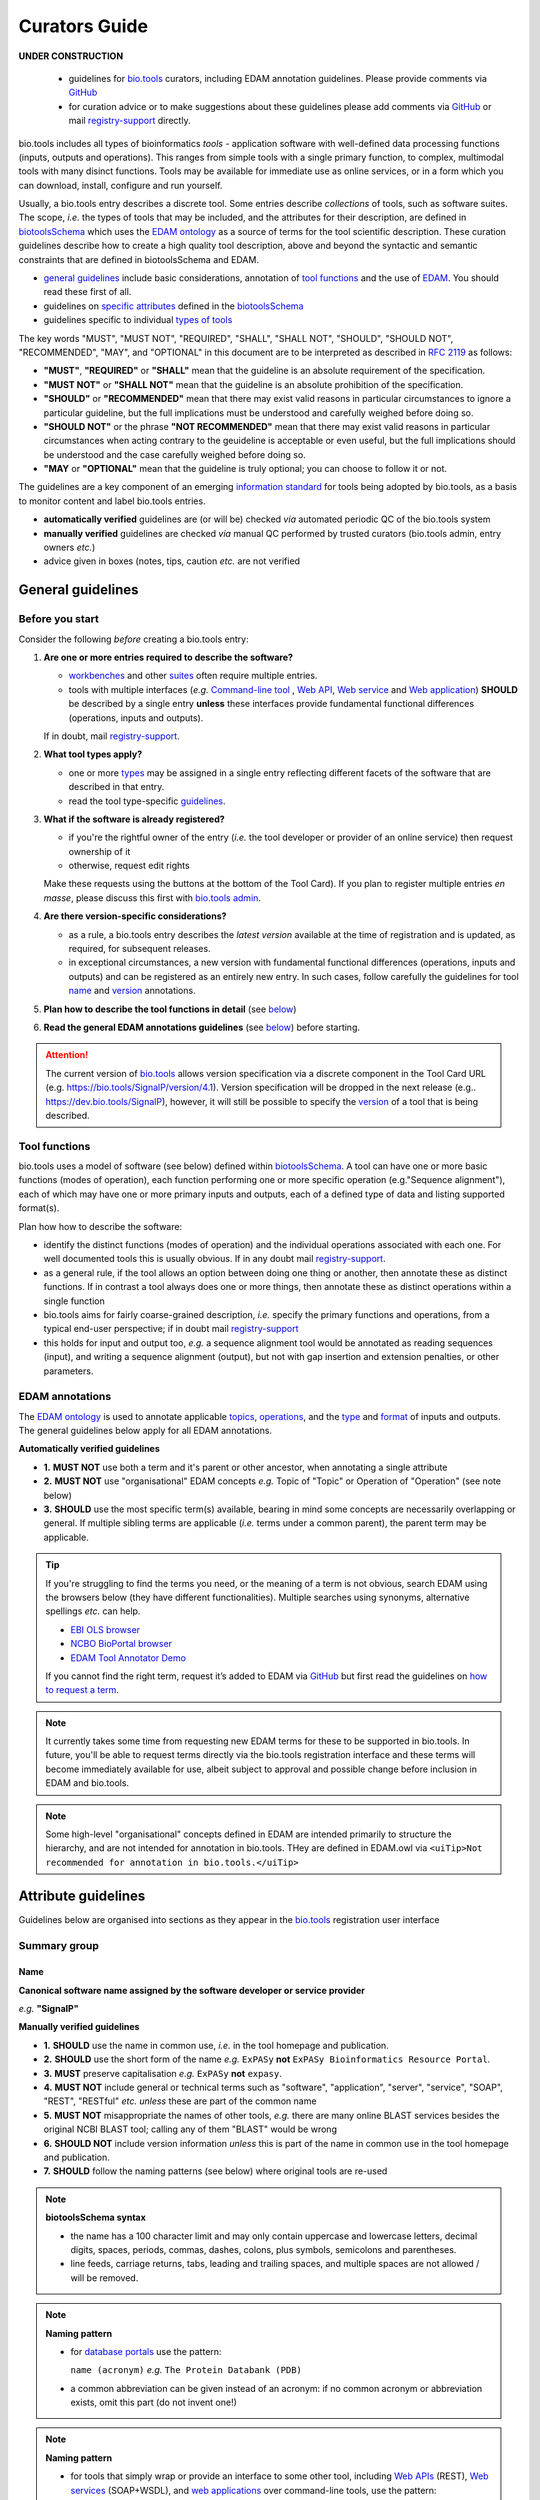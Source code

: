 Curators Guide
==============

.. attention::
**UNDER CONSTRUCTION**

  - guidelines for `bio.tools <https://bio.tools>`_  curators, including EDAM annotation guidelines.  Please provide comments via `GitHub <https://github.com/bio-tools/biotoolsDocs/issues/6>`_
  - for curation advice or to make suggestions about these guidelines please add comments via `GitHub <https://github.com/bio-tools/biotoolsDocs/issues/6>`_ or mail `registry-support <mailto:registry-support@elixir-dk.org>`_ directly.

  
bio.tools includes all types of bioinformatics *tools* - application software with well-defined data processing functions (inputs, outputs and operations).  This ranges from simple tools with a single primary function, to complex, multimodal tools with many disinct functions.  Tools may be available for immediate use as online services, or in a form which you can download, install, configure and run yourself.

Usually, a bio.tools entry describes a discrete tool.  Some entries describe *collections* of tools, such as software suites.  The scope, *i.e.* the types of tools that may be included, and the attributes for their description, are defined in `biotoolsSchema <https://github.com/bio-tools/biotoolsschema>`_ which uses the `EDAM ontology <https://github.com/edamontology/edamontology/>`_ as a source of terms for the tool scientific description.  These curation guidelines describe how to create a high quality tool description, above and beyond the syntactic and semantic constraints that are defined in biotoolsSchema and EDAM.

- `general guidelines <http://biotools.readthedocs.io/en/latest/curators_guide.html#general-guidelines>`_ include basic considerations, annotation of `tool functions <http://biotools.readthedocs.io/en/latest/curators_guide.html#id12>`_ and the use of `EDAM <http://biotools.readthedocs.io/en/latest/curators_guide.html#id100>`_.  You should read these first of all.
- guidelines on `specific attributes <http://biotools.readthedocs.io/en/latest/curators_guide.html#summary>`_ defined in the `biotoolsSchema <https://github.com/bio-tools/biotoolsschema>`_ 
- guidelines specific to individual `types of tools <http://biotools.readthedocs.io/en/latest/curators_guide.html#guidelines-per-tool-type>`_


The key words "MUST", "MUST NOT", "REQUIRED", "SHALL", "SHALL NOT", "SHOULD", "SHOULD NOT", "RECOMMENDED",  "MAY", and "OPTIONAL" in this document are to be interpreted as described in `RFC 2119 <http://www.ietf.org/rfc/rfc2119.txt>`_ as follows:

- **"MUST"**, **"REQUIRED"** or **"SHALL"** mean that the guideline is an absolute requirement of the specification.
- **"MUST NOT"** or **"SHALL NOT"** mean that the guideline is an absolute prohibition of the specification.
- **"SHOULD"** or **"RECOMMENDED"** mean that there may exist valid reasons in particular circumstances to ignore a particular guideline, but the full implications must be understood and carefully weighed before doing so.
- **"SHOULD NOT"** or the phrase **"NOT RECOMMENDED"** mean that there may exist valid reasons in particular circumstances when acting contrary to the geuideline is acceptable or even useful, but the full implications should be understood and the case carefully weighed before doing so.
- **"MAY** or **"OPTIONAL"** mean that the guideline is truly optional; you can choose to follow it or not.
    
.. note::
The guidelines are a key component of an emerging `information standard <http://biotoolsschema.readthedocs.io/en/latest/information_requirement.html>`_ for tools being adopted by bio.tools, as a basis to monitor content and label bio.tools entries.

- **automatically verified** guidelines are (or will be) checked *via* automated periodic QC of the bio.tools system
- **manually verified** guidelines are checked *via* manual QC performed by trusted curators (bio.tools admin, entry owners *etc.*)
- advice given in boxes (notes, tips, caution *etc.* are not verified


     
General guidelines
------------------

Before you start
^^^^^^^^^^^^^^^^
Consider the following *before* creating a bio.tools entry:

1. **Are one or more entries required to describe the software?**

   - `workbenches <http://biotools.readthedocs.io/en/latest/curators_guide.html#workbench>`_ and other `suites <http://biotools.readthedocs.io/en/latest/curators_guide.html#suite>`_ often require multiple entries.
   - tools with multiple interfaces (*e.g.* `Command-line tool <http://biotools.readthedocs.io/en/latest/curators_guide.html#command-line-tool>`_ , `Web API <http://biotools.readthedocs.io/en/latest/curators_guide.html#web-api>`_, `Web service <http://biotools.readthedocs.io/en/latest/curators_guide.html#web-service>`_ and `Web application <http://biotools.readthedocs.io/en/latest/curators_guide.html#web-application>`_) **SHOULD** be described by a single entry **unless** these interfaces provide fundamental functional differences (operations, inputs and outputs).  
     
   If in doubt, mail `registry-support <mailto:registry-support@elixir-dk.org>`_.  

2. **What tool types apply?**

   - one or more `types <http://biotools.readthedocs.io/en/latest/curators_guide.html#tool-type>`_ may be assigned in a single entry reflecting different facets of the software that are described in that entry.
   - read the tool type-specific `guidelines <http://biotools.readthedocs.io/en/latest/curators_guide.html#guidelines-per-tool-type>`_.

     
3. **What if the software is already registered?** 

   - if you're the rightful owner of the entry (*i.e.* the tool developer or provider of an online service) then request ownership of it
   - otherwise, request edit rights 

   Make these requests using the buttons at the bottom of the Tool Card). If you plan to register multiple entries *en masse*, please discuss this first with `bio.tools admin <mailto:registry-support@elixir-dk.org>`_.  
     
4. **Are there version-specific considerations?**

   - as a rule, a bio.tools entry describes the *latest version* available at the time of registration and is updated, as required, for subsequent releases.
   - in exceptional circumstances, a new version with fundamental functional differences (operations, inputs and outputs) and can be registered as an entirely new entry.  In such cases, follow carefully the guidelines for tool `name <http://biotools.readthedocs.io/en/latest/curators_guide.html#name>`_ and `version <http://biotools.readthedocs.io/en/latest/curators_guide.html#version>`_ annotations.

5. **Plan how to describe the tool functions in detail** (see `below <http://biotools.readthedocs.io/en/latest/curators_guide.html#tool-functions>`_)
6. **Read the general EDAM annotations guidelines** (see `below <http://biotools.readthedocs.io/en/latest/curators_guide.html#edam-annotation-guidelines>`_) before starting.


.. attention::
   The current version of `bio.tools <https://bio.tools/>`_ allows version specification via a discrete component in the Tool Card URL (e.g. https://bio.tools/SignalP/version/4.1).  Version specification will be dropped in the next release (e.g.. https://dev.bio.tools/SignalP), however, it will still be possible to specify the `version <http://biotools.readthedocs.io/en/latest/curators_guide.html#id16>`_ of a tool that is being described.

Tool functions
^^^^^^^^^^^^^^
bio.tools uses a model of software (see below) defined within `biotoolsSchema <https://github.com/bio-tools/biotoolsschema>`_.  A tool can have one or more basic functions (modes of operation), each function performing one or more specific operation (e.g."Sequence alignment"), each of which may have one or more primary inputs and outputs, each of a defined type of data and listing supported format(s).

  
.. image:: tool_function.PNG

Plan how how to describe the software:

- identify the distinct functions (modes of operation) and the individual operations associated with each one.  For well documented tools this is usually obvious.  If in any doubt mail `registry-support <mailto:registry-support@elixir-dk.org>`_.
- as a general rule, if the tool allows an option between doing one thing or another, then annotate these as distinct functions.  If in contrast a tool always does one or more things, then annotate these as distinct operations within a single function
- bio.tools aims for fairly coarse-grained description, *i.e.* specify the primary functions and operations, from a typical end-user perspective; if in doubt mail `registry-support <mailto:registry-support@elixir-dk.org>`_
- this holds for input and output too, *e.g.* a sequence alignment tool would be annotated as reading sequences (input), and writing a sequence alignment (output), but not with gap insertion and extension penalties, or other parameters.



EDAM annotations
^^^^^^^^^^^^^^^^
The `EDAM ontology <http://edamontologydocs.readthedocs.io/en/latest/>`_ is used to annotate applicable `topics <http://biotools.readthedocs.io/en/latest/curators_guide.html#topic>`_, `operations <http://biotools.readthedocs.io/en/latest/curators_guide.html#operation>`_, and the `type <http://biotools.readthedocs.io/en/latest/curators_guide.html#data-type-input-and-output-data>`_ and `format <http://biotools.readthedocs.io/en/latest/curators_guide.html#data-format-input-and-output-data>`_ of inputs and outputs. The general guidelines below apply for all EDAM annotations.

**Automatically verified guidelines** 

- **1.** **MUST NOT** use both a term and it's parent or other ancestor, when annotating a single attribute
- **2.** **MUST NOT** use "organisational" EDAM concepts *e.g.* Topic of "Topic" or Operation of "Operation" (see note below)
- **3.** **SHOULD** use the most specific term(s) available, bearing in mind some concepts are necessarily overlapping or general.  If multiple sibling terms are applicable (*i.e.* terms under a common parent), the parent term may be applicable.  


.. tip::
   If you're struggling to find the terms you need, or the meaning of a term is not obvious, search EDAM using the browsers below (they have different functionalities).  Multiple searches using synonyms, alternative spellings *etc.* can help.

   - `EBI OLS browser <http://www.ebi.ac.uk/ols/ontologies/edam>`_
   - `NCBO BioPortal browser <https://bioportal.bioontology.org/ontologies/EDAM>`_
   - `EDAM Tool Annotator Demo <http://people.binf.ku.dk/vzn529/eta/>`_
   

   If you cannot find the right term, request it’s added to EDAM via `GitHub <https://github.com/edamontology/edamontology/issues/new>`_ but first read the guidelines on `how to request a term <http://edamontologydocs.readthedocs.io/en/latest/contributors_guide.html#requests>`_.
     
.. note::
   It currently takes some time from requesting new EDAM terms for these to be supported in bio.tools.  In future, you'll be able to request terms directly via the bio.tools registration interface and these terms will become immediately available for use, albeit subject to approval and possible change before inclusion in EDAM and bio.tools.

.. note::
   Some high-level "organisational" concepts defined in EDAM are intended primarily to structure the hierarchy, and are not intended for annotation in bio.tools. THey are defined in EDAM.owl via ``<uiTip>Not recommended for annotation in bio.tools.</uiTip>``
      
   

Attribute guidelines
--------------------

.. attention::
Guidelines below are organised into sections as they appear in the `bio.tools <https://bio.tools>`_ registration user interface



  

Summary group
^^^^^^^^^^^^^

Name
....
**Canonical software name assigned by the software developer or service provider**

*e.g.* **"SignalP"**

**Manually verified guidelines**

- **1.** **SHOULD** use the name in common use, *i.e.* in the tool homepage and publication.
- **2.** **SHOULD** use the short form of the name *e.g.* ``ExPASy`` **not** ``ExPASy Bioinformatics Resource Portal``.
- **3.** **MUST** preserve capitalisation *e.g.* ``ExPASy`` **not** ``expasy``.
- **4.** **MUST NOT** include general or technical terms such as "software", "application", "server", "service", "SOAP", "REST", "RESTful" *etc.* *unless* these are part of the common name
- **5.** **MUST NOT** misappropriate the names of other tools, *e.g.* there are many online BLAST services besides the original NCBI BLAST tool; calling any of them "BLAST" would be wrong
- **6.** **SHOULD NOT** include version information *unless* this is part of the name in common use in the tool homepage and publication.  
- **7.** **SHOULD** follow the naming patterns (see below) where original tools are re-used 

.. note::
   **biotoolsSchema syntax**

   - the name has a 100 character limit and may only contain uppercase and lowercase letters, decimal digits, spaces, periods, commas, dashes, colons, plus symbols, semicolons and parentheses.
   - line feeds, carriage returns, tabs, leading and trailing spaces, and multiple spaces are not allowed / will be removed.

.. note::  **Naming pattern**

   - for `database portals <http://biotools.readthedocs.io/en/latest/curators_guide.html#database-portal>`_ use the pattern:

     ``name (acronym)`` *e.g.* ``The Protein Databank (PDB)``

   - a common abbreviation can be given instead of an acronym: if no common acronym or abbreviation exists, omit this part (do not invent one!)
     

.. note::  **Naming pattern**
    
   - for tools that simply wrap or provide an interface to some other tool, including `Web APIs <http://biotools.readthedocs.io/en/latest/curators_guide.html#id125>`_ (REST), `Web services <http://biotools.readthedocs.io/en/latest/curators_guide.html#id133>`_ (SOAP+WSDL), and `web applications <http://biotools.readthedocs.io/en/latest/curators_guide.html#id123>`_ over command-line tools, use the pattern:

     ``{collectionName} toolName {API|WS}{( providerName)}`` *e.g.* ``EMBOSS water API (ebi)``

   where:
  
   * ``collectionName`` is the name of suite, workbench or other collection the underlying tool is from (if applicable)
   * ``toolName`` is the `canonical name <http://biotools.readthedocs.io/en/latest/curators_guide.html#id17>`_ of the underlying tool
   * use ``API`` for Web APIs or ``WS`` for Web services
   * ``providerName`` is the name of the institute providing the online service (if applicable)

   In exceptional cases (*i.e.* when registering, as separate entries, `versions <http://biotools.readthedocs.io/en/latest/curators_guide.html#tool-versions>`_ of a tool which have distrinct functionality), substitute for ``toolName`` in the pattern above:
   
     ``toolname versionID`` *e.g.* ``FindPeaks 3.1``.

   where ``versionID`` is the version number.

   
.. tip::
   - in case of mulitple related entries be consistent, *e.g.* ``Open PHACTS`` and ``Open PHACTS API``
   - be wary of names that are very long (>25 characters). If shortening the name is necessary, don't truncate it in a way (*e.g.* within the middle of a word) that would render it meaningless or unintuitive



ID
..
**Unique ID of the tool that is assigned upon registration of the software in bio.tools**

*e.g.* **signalp**

.. attention::
   - the ID is set (and can only be changed) by bio.tools admin: if you're not a bio.tools admin you can ignore this section

.. note::
   **biotoolsSchema syntax**

   - the ID is used in the Tool Card URLs, *e.g.* https://bio.tools/signalp
   - the ID is a URL-safe derivative of (often identical to) the tool name restricted to 12 characters maximum.  Unreserved characters (uppercase and lowercase letters, decimal digits, hyphen, period, underscore, and tilde) are allowed. All other characters including reserved characters and other characters deemed unsafe are not allowed. Spaces are preserved as underscore ("_").
   - the 12 char limit is not currently enforced by bio.tools and will be increased in the next release of `biotoolsSchema <https://github.com/bio-tools/biotoolsschema>`_.


.. important::
   **Transforming name to toolID** (bio.tools admin only)
   
   - the ID should be clean and intuitive: where possible, simply use the default (a URL-safe version of the tool name)
   - **do not** truncate the name (in the middle of a word, or at all) if this renders the ID ugly or meaningless
   - replace ' ' (spaces) in the name with underscores (a single underscore in case of multiple spaces)
   - preserve all reserved characters (uppercase and lowercase letters, decimal digits, hyphen, period, underscore, and tilde), but remove other characters
   - use '_' to delimit parts of names but only *if* these are not already truncated in the original `name <http://biotools.readthedocs.io/en/latest/curators_guide.html#id123>`_
   - for Web APIs and Web services, follow the patterns for `tool name <http://biotools.readthedocs.io/en/latest/curators_guide.html#name>`_ above, *e.g.* ``EMBOSS_water_API_ebi``
     


Version
.......
**Version (typically a version number) of the software assigned by the software developer or service provider.**

*e.g.* **4.1**

**Manually verified guidelines**

- **1.** **MUST** specify exactly the public version label in common use
- **2.** **MUST** correctly identify the tool version as described by the other attributes (see box below)
- **3.** **MUST NOT** include tokens such as "v", "ver", "version", "rel", "release" *etc.*, *unless* these are part of the public version label
- **4.** **MAY** specify a version for database portals and web applications, but only if this is used in the common `name <http://biotools.readthedocs.io/en/latest/curators_guide.html#name>`_

.. note::
   **biotoolsSchema syntax**

   - the version has a 100 character limit and may only contain uppercase and lowercase letters, decimal digits, period, comma, dash, colon, plus symbol, semicolon and parentheses.
   - line feeds, carriage returns, tabs, leading and trailing spaces, and multiple spaces are not allowed / will be removed.

.. important::
   Care is needed to ensure annotations correspond to the indicated tool version.
     - **only** change the version if you're sure there's no fundamental change to the specified tool `functions <http://biotools.readthedocs.io/en/latest/curators_guide.html#function>`_ (operations, inputs and outputs)
     - if there are fundamental changes, update the tool `function <http://biotools.readthedocs.io/en/latest/curators_guide.html#function>`_ annotation
  
.. caution::
   - **do not** assume version "1" in case the version number is not readily findable

  
  
Description
...........
**Short and concise textual description of the software function**

*e.g.* **"Prediction of the presence and location of signal peptide cleavage sites in amino acid sequences from different organisms."**

**Manually verified guidelines**

- **1.** **SHOULD** use declarative sentences (ideally a single sentence!) in the present tense
- **2.** **SHOULD** only provide a terse statement of the tool function: what is done not how: this can include the primary operation(s) and possibly the types of primary input and output data
- **3.** **MUST NOT** include any of the following:

  - technical terms describing the type (e.g. "command-line tool") of software
  - details about the software provider *e.g.* institute or person name
  - statements about how good the software is (although mentions of applicability are OK)
       
**Automatically verified guidelines**

- **4.** **MUST** begin with a capital letter and end with a period ('.') 
- **5.** **MUST NOT** include URLs
- **6.** **SHOULD NOT** include tool name

.. note::
   **biotoolsSchema syntax**

   - description is minimum 10 and maximum 1000 characters.
   - line feeds, carriage returns, tabs, leading and trailing spaces, and multiple spaces are not allowed / will be removed.
  
Homepage
........
**Homepage of the software, or some URL that best serves this purpose**

*e.g.* **http://cbs.dtu.dk/services/SignalP/**

.. note::
   **biotoolsSchema syntax**

   A valid URL is specified.

**Manually verified guidelines**

- **1.** **SHOULD** resolve to a web page of information specific to the software
- **2.** **MUST NOT** be a general URL such as an institutional homepage, unless nothing better is available

.. tip:: In case a tool lacks it's own website, URL of it's code repository is OK


Collection
..........
**Unique ID of a collection that the software has been assigned to within bio.tools.**

*e.g.* **CBS**

.. note::
   **biotoolsSchema syntax**

   - the ID is a URL-safe name restricted to 12 characters maximum.  Unreserved characters (uppercase and lowercase letters, decimal digits, hyphen, period, underscore, and tilde) are allowed. All other characters including reserved characters and other characters deemed unsafe are not allowed.
   - the 12 char limit is not currently enforced by bio.tools and will be increased in the next release of `biotoolsSchema <https://github.com/bio-tools/biotoolsschema>`_.

**Manually verified guidelines**

- **1.** **SHOUD** be short and intuitive

.. tip::
   - collections may be created for for any arbitrary purpose
   - `biotoolsSchema <https://github.com/bio-tools/biotoolsschema>`_ allows tool relationships to be defined, but these are not yet supported in bio.tools.  In the meantime, collections may be used to group together related entries.
     

Function group
^^^^^^^^^^^^^^

Operation
.........
**The basic operation(s) performed by the software**

*e.g.* **'Protein signal peptide detection' (http://edamontology.org/operation_0418)**

**Manually verified guidelines**

- **1.** **MUST** correctly specify operations performed by the tool, or (if `version <http://biotools.readthedocs.io/en/latest/curators_guide.html#tool-versions>`_ is indicated), that specific version of the tool
- **2.** **MUST** be correctly organised into multiple functions, in case the tool has multiple modes of operation (see guidelines for `tool functions <http://biotools.readthedocs.io/en/latest/curators_guide.html#id9>`_).
- **3.** **SHOULD** describe all the primary operations performed by that tool and **SHOULD NOT** describe secondary / minor operations: if in any doubt, mail `registry-support <mailto:registry-support@elixir-dk.org>`_. 


.. attention:: general guidelines for `EDAM annotations <http://biotools.readthedocs.io/en/latest/curators_guide.html#id13>`_ also apply

.. note::
   **biotoolsSchema syntax**

   - an EDAM Operation concept URL and / or term are specified, *e.g.* "Multiple sequence alignment", http://edamontology.org/operation_0492.

  
     
Data type (input and output data)
.................................
**Type of primary input / output data (if any)**

*e.g.* **'Sequence' (http://edamontology.org/data_2044)**

**Manually verified guidelines**

- **1.** **MUST** correctly specify types of input or output data processed by the tool, or (if `version <http://biotools.readthedocs.io/en/latest/curators_guide.html#tool-versions>`_ is indicated), that specific version of the tool
- **2.** **MUST** be correctly associated with the operation(s); for each function in case the tool has multiple modes of operation (see guidelines for `tool functions <http://biotools.readthedocs.io/en/latest/curators_guide.html#id9>`_).
- **3.** **SHOULD** describe all the primary inputs and outputs of the tool and **SHOULD NOT** describe secondary / minor inputs and outputs: if in any doubt, mail `registry-support <mailto:registry-support@elixir-dk.org>`_. 

.. attention:: general guidelines for `EDAM annotations <http://biotools.readthedocs.io/en/latest/curators_guide.html#id13>`_ also apply
	       
.. note::
   **biotoolsSchema syntax**

   - an EDAM Data concept URL and / or term are specified, *e.g.* "Protein sequences", http://edamontology.org/data_2976. 

.. tip::
   - many tools allow a primary input to be specified in a number of alternative ways, the common case being a sequence input that may be specified via a sequence identifier, or by typing in a literal sequence.  In such cases, annotate the input using the EDAM Data concept for the type of data, not the identifier.

     
Data format (input and output data)
...................................
**Allowed format(s) of primary inputs/outputs**

*e.g.* **'FASTA' (http://edamontology.org/format_1929)**

**Manually verified guidelines**

- **1.** **MUST** correctly specify data formats supported on input or output by the tool, or (if `version <http://biotools.readthedocs.io/en/latest/curators_guide.html#tool-versions>`_) is indicated, that specific version of the tool
- **2.** **MUST** be correctly associated with the data type of an input or output (see guidelines for `tool functions <http://biotools.readthedocs.io/en/latest/curators_guide.html#id9>`_).
- **3.** **SHOULD** describe the primary data formats and **MAY** exhaustively describe *all* formats: if in any doubt, mail `registry-support <mailto:registry-support@elixir-dk.org>`_. 

.. attention:: general guidelines for `EDAM annotations <http://biotools.readthedocs.io/en/latest/curators_guide.html#id13>`_ also apply
		 
.. note::
   **biotoolsSchema syntax**

   - an EDAM Format concept URL and / or term are specified, *e.g.* "FASTA", http://edamontology.org/format_1929.
    
Comment
.......
**Concise comment about this function, if not apparent from the software description and EDAM annotations.**

*e.g.* **This option is slower, but more precise.**

**Manually verified guidelines**

- **1.** **MUST** not duplicate what is already apparent from the EDAM annotations
- **2.** **SHOULD** be concise and summarise only critical usage information
- **3.** **SHOULD NOT** duplicate online documentation; give a link if necessary

.. note::
   **biotoolsSchema syntax**

   - line feeds, carriage returns, tabs, leading and trailing spaces, and multiple spaces are not allowed / will be removed.

     
Labels group
^^^^^^^^^^^^

Tool type
.........
**The type of application software: a discrete software entity can have more than one type**

*e.g.* **Command-line tool**, **Web application**, 

**Manually verified guidelines**

- **1.** **MUST** specify all types (see below) that are applicable

.. note::
   **biotoolsSchema syntax**

   - one or more terms from a controlled vocabulary (see below)


.. csv-table::
   :header: "Type", "Description"
   :widths: 25, 100
      
   "Command-line tool", "A tool with a text-based (command-line) interface."
   "Database portal", "A Web application, suite or workbench providing a portal to a biological database."
   "Desktop application", "A tool with a graphical user interface that runs on your desktop environment, *e.g.* on a PC or mobile device."
   "Library", "A collection of components that are used to construct other tools.  bio.tools scope includes component libraries performing high-level bioinformatics functions but excludes lower-level programming libraries."
   "Ontology", "A collection of information about concepts, including terms, synonyms, descriptions etc."
   "Plug-in", "A software component encapsulating a set of related functions, which are not standalone, *i.e.* depend upon other software for its use, *e.g.* a Javascript widget, or a plug-in, extension add-on etc. that extends the function of some existing tool."
   "Script", "A tool written for some run-time environment (*e.g.* other applications or an OS shell) that automates the execution of tasks. Often a small program written in a general-purpose languages (*e.g.* Perl, Python) or some domain-specific languages (*e.g.* sed)."
   "SPARQL endpoint", "A service that provides queries over an RDF knowledge base via the SPARQL query language and protocol, and returns results via HTTP."
   "Suite", "A collection of tools which are bundled together into a convenient toolkit.  Such tools typically share related functionality, a common user interface and can exchange data conveniently.  This includes collections of stand-alone command-line tools, or Web applications within a common portal."
   "Web application", "A tool with a graphical user interface that runs in your Web browser."
   "Web API", "An application programming interface (API) consisting of endpoints to a request-response message system accessible via HTTP.  Includes everything from simple data-access URLs to RESTful APIs."
   "Web service", "An API described in a machine readable form (typically WSDL) providing programmatic access via SOAP over HTTP."
   "Workbench", "An application or suite with a graphical user interface, providing an integrated environment for data analysis which includes or may be extended with any number of functions or tools.  Includes workflow systems, platforms, frameworks etc."
   "Workflow", "A set of tools which have been composed together into a pipeline of some sort.  Such tools are (typically) standalone, but are composed for convenience, for instance for batch execution via some workflow engine or script."

  
.. note:: bio.tools includes all types of bioinformatics tools: application software with well-defined data processing functions (inputs, outputs and operations). When registering a tool, one or more tool types may be assigned, reflecting the different facets of the software being described.

.. tip::  In cases where a given software is described by more than one entry (*e.g.* a web application and its API are described separately) then assign only the types that are applicable to that entry.

Topic
.....
**General scientific domain the software serves or other general category**

*e.g.* 'Protein sites, features and motifs' (http://edamontology.org/topic_3510)

**Manually verified guidelines**

- **1.** **SHOULD** specify the most important and relevant scientific topics
- **2.** **SHOULD NOT** exhaustively specify all the topics of lower relevance

.. attention:: general guidelines for `EDAM annotations <http://biotools.readthedocs.io/en/latest/curators_guide.html#id13>`_ also apply  
  
.. note::
   **biotoolsSchema syntax**

   - an EDAM Topic concept URL and / or term are specified, *e.g.* "Proteomics", http://edamontology.org/topic_0121.


Operating system
................
**The operating system supported by a downloadable software package.**

*e.g.* **Linux**

**Manually verified guidelines**

- **1.** **MUST** specify all operating systems (see below) that are applicable

.. note::
   **biotoolsSchema syntax**

   - one or more terms from a controlled vocabulary (see below)

- valid types are defined in `biotoolsSchema <https://github.com/bio-tools/biotoolsSchema/tree/master/versions/biotools-2.0.0>`_ : assign all that apply

Language
........
**Name of programming language the software source code was written in.**

*e.g.* **C**

**Manually verified guidelines**

- **1.** **MUST** specify the primary language (see below) used
- **2.** **MAY** exhaustively specify other languages used

.. note::
   **biotoolsSchema syntax**

   - one or more terms from a controlled vocabulary (see below)

  
Maturity
........
**How mature the software product is.**

*e.g.* **Mature**

**Manually verified guidelines**

- **1.** **MUST** acurately reflect the software maturity.  

.. attention:: Normally only the developer or provider of a tool is sure of its maturity. If you are not sure, then do not complete this field.
		 
.. note::
   **biotoolsSchema syntax**

   - one or more terms from a controlled vocabulary (see below)
  
.. csv-table::
   :header: "Maturity", "Description"
   :widths: 25, 100

   "Emerging", "Nascent or early release software that may not yet be fully featured or stable."
   "Mature", "Software that is generally considered to fulfill several of the following: secure, reliable, actively maintained, fully featured, proven in production environments, has an active community, and is described or cited in the scientific literature."
   "Legacy", "Software which is no longer in common use, deprecated by the provider, superseded by other software, replaced by a newer version, is obsolete etc."
   
  
License
.......
**Software or data usage license.**

*e.g.* **GPL-3.0**

**Manually verified guidelines**

- **1.** **MUST** acurately describe the license used.
- **2.** **SHOULD** use "Proprietary" in cases where the software is under license (not defined in biotoolsSchema) whereby it can be obtained from the provider (*e.g.* for money), and then owned, *i.e.* definitely not an open-source or free software license.
- **3.** **SHOULD** use "Other" if the software is available under a license not listed by biotoolsSchema and which is not "Proprietary".

.. tip:: Use the "Other" license for custom institutional licenses that are out of scope of `biotoolsSchema <https://github.com/bio-tools/biotoolsSchema/tree/master/versions/biotools-2.0.0>`_.  If you've found a license that you think should be included in biotoolsSchema please report it *via* `GitHub <https://github.com/bio-tools/biotoolsSchema/issues/new>`_.

.. note::
   **biotoolsSchema syntax**

   - one or more terms from a controlled vocabulary (see `biotoolsSchema <https://github.com/bio-tools/biotoolsSchema/tree/master/versions/biotools-2.0.0>`_.)

.. note::
   Most permisible values are identifiers from the SPDX license list (https://spdx.org/licenses/). In future, based on the specified license a label (e.g. "Open-source") may be attached to the bio.tools entry (see table below)

.. csv-table::  Labelling based on license (future work)
   :header: "License", "Description"
   :widths: 25, 100

   "Open-source", "Software is made available under a license approved by the Open Source Initiative (OSI). The software is distributed in a way that satisfies the 10 criteria of the Open Source Definition maintained by OSI (see https://opensource.org/docs/osd). The source code is available to others."
   "Free software", "Free as in 'freedom' not necessarily free of charge.  Software is made available under a license approved by the Free Software Foundation (FSF). The software satisfies the criteria of the Free Software Definition maintained by FSF (see http://www.gnu.org/philosophy/free-sw.html). The source code is available to others."
   "Free and open source", "Software is made available under a license approved by both the Open Source Initiative (OSI) and the Free Software Foundation (FSF), and satisfies the criteria of the OSI Open Source Definition maintained (https://opensource.org/docs/osd) and the FSF Free Software Definition (http://www.gnu.org/philosophy/free-sw.html).  Such software ensures users have the freedom to run, copy, distribute, study, change and improve the software.  The source code is available to others."
   "Copyleft", "Software is made available under a license designated as 'copyleft' by the Free Software Foundation (FSF).  The license ensures such software is free and that all modified and extended versions of the program are free as well. Free as in 'freedom' not necessarily free of charge, as per the Free Software Definition maintained by FSF (see http://www.gnu.org/philosophy/free-sw.html)."

   
Cost
....
**Monetary cost of acquiring the software.**

*e.g.* **Free of charge (with retritions)**

**Manually verified guidelines**

- **1.** **MUST** acurately describe the monetary cost of acquiring the software.

.. note::
   **biotoolsSchema syntax**

   - one or more terms from a controlled vocabulary (see below)


.. csv-table::
   :header: "Cost", "Description"
   :widths: 25, 100

   "Free of charge", "Software which available for use by all, with full functionality, at no monetary cost to the user."
   "Free of charge (with restrictions)", "Software which is available for use at no monetary cost to the user, but possibly with limited functionality, usage restrictions, or other limitations."
   "Commercial", "Software which you have to pay to access."
  
Accessibility
.............
**Whether the software is freely available for use.**

*e.g.* **Open access**

**Manually verified guidelines**

- **1.** **MUST** acurately describe the accessibility conditions that apply.

.. note::
   **biotoolsSchema syntax**

   - one or more terms from a controlled vocabulary (see below)

.. csv-table::
   :header: "Accessibility", "Description"
   :widths: 25, 100

   "Open access", "An online service which is available for use to all, but possibly requiring user accounts / authentication."
   "Restricted access", "An online service which is available for use to a restricted audience, e.g. members of a specific institute."
   "Proprietary", "Software for which the software's publisher or another person retains intellectual property rights \ usually copyright of the source code, but sometimes patent rights."
   "Freeware", "Proprietary software that is available for use at no monetary cost. In other words, freeware may be used without payment but may usually not be modified, re-distributed or reverse-engineered without the author's permission."

Contact group
^^^^^^^^^^^^^
**Details of primary point(s) of contact, e.g. person, helpdesk or mailing list.**

**Manually verified guidelines**

- **1.** **MUST** provide contact details for the first port-of-call when seeking help with the software
- **2.** **MUST** ensure the specified name corresponds to the email, URL and telephone number
- **3.** **MAY** specify one or more other contacts
  
  
Name
....
**Name of the primary contact.**

*e.g.* **Henrik Nielsen**

**Manually verified guidelines**

- **1.** Must give the first and last names of a person, or something like "Mailing list", "Helpdesk" *etc.* as appropriate

.. note::
   **biotoolsSchema syntax**

   - line feeds, carriage returns, tabs, leading and trailing spaces, and multiple spaces are not allowed / will be removed.

Email
.....
**Email address of the primary contact.**

*e.g.* **hnielsen@cbs.dtu.dk**

**Manually verified guidelines**

- **1.** **MUST** specify a syntactically valid email address  
- **2.** **MUST NOT** specify an email address that is not publicly advertised as a contact point for the software, *e.g.* on a webpage or in a publication
- **3.** **MUST NOT** specify a stale (obsolete) email address
  
.. note::
   **biotoolsSchema syntax**

   - line feeds, carriage returns, tabs, leading and trailing spaces, and multiple spaces are not allowed / will be removed.

.. note:: Email addresses will be rendered in bio.tools UI in a spam-resilient form (*e.g.* "hnielsen at cbs.dtu.dk")
  
  
URL
...
**URL of the primary contact.**

*e.g.* **https://www.ebi.ac.uk/about/contact**

**Manually verified guidelines**

- **1.** **MUST** resolve to a page of contact information

.. note::
   **biotoolsSchema syntax**

   - a valid URL is specified.



Telephone number
................
**Telephone number of primary contact.**

*e.g.* **+49-89-636-48018**

**Manually verified guidelines**

- **1.** **MUST** specify a valid telephone number
- **2.** **MUST NOT** specify a telephone number that is not publicly advertised as a contact point for the software, *e.g.* on a webpage or in a publication
- **3.** **MUST NOT** specify a stale (obsolete) telephone number
  
.. note::
   **biotoolsSchema syntax**

   - line feeds, carriage returns, tabs, leading and trailing spaces, and multiple spaces are not allowed / will be removed.


Links group
^^^^^^^^^^^

**Miscellaneous links for the software e.g. repository, issue tracker or mailing list.**


URL
...
**A link of some relevance to the software (URL).**

*e.g.* **https://github.com/pharmbio/sciluigi/issues**

**Manually verified guidelines**

- **1.** **MUST** resolve to a page of the indicated `link type <http://biotools.readthedocs.io/en/latest/curators_guide.html#link-type>`_
- **2.** **MUST NOT** give a general link (*e.g.* homepage URL) if a more specific link is available  

.. note::
   **biotoolsSchema syntax**

   - a valid URL is specified.


Comment
.......

**Comment about the link.**

*e.g.* **Please use the issue tracker for reporting bugs and making features requests.**

**Manually verified guidelines**

- **1.** **SHOULD** be concise and summarise only practical information about the link

.. note::
   **biotoolsSchema syntax**

   - line feeds, carriage returns, tabs, leading and trailing spaces, and multiple spaces are not allowed / will be removed.

Link type
.........
**The type of data, information or system that is obtained when the link is resolved.**

*e.g.* **Mailing list**

**Manually verified guidelines**

- **1.** **MUST** acurately specify the type of information available at the link
  
.. note::
   **biotoolsSchema syntax**

   - one or more terms from a controlled vocabulary (see below)

.. csv-table::
   :header: "Link type", "Description"
   :widths: 25, 100

   "Browser", "A website for browsing data."
   "Helpdesk", "Helpdesk providing support in using the software."
   "Issue tracker", "Tracker for software issues, bug reports, feature requests etc."
   "Mailing list", "Mailing list for the software announcements, discussions, support etc."
   "Mirror", "Mirror of an (identical) online service."
   "Registry", "Some registry, catalogue etc. other than bio.tools."
   "Repository", "Repository where source code, data and other files may be downloaded."
   "Social media", "A website used by the software community including social networking sites, discussion and support fora, WIKIs etc."
													


Download group
^^^^^^^^^^^^^^
**A link to a download for the software, e.g. source code, virtual machine image or container.**

URL
...
**Link to download (or repo providing a download) for the software.**

*e.g.* **http://bioconductor/packages/release/bioc/src/contrib/VanillaICE_1.36.0.tar.gz**

**Manually verified guidelines**

- **1.** **MUST** resolve to a page providing either an immediately download, or links for a download of the indicated `link type <http://biotools.readthedocs.io/en/latest/curators_guide.html#download-type>`_
- **2.** **MUST NOT** give a general link (*e.g.* homepage URL) if a more specific link is available

.. note::
   **biotoolsSchema syntax**

   - a valid URL is specified.

  
Comment
.......
**Comment about the download**

*e.g.* ****

**Manually verified guidelines**

- **1.** **SHOULD** be concise and summarise only practical information about the link

.. note::
   **biotoolsSchema syntax**

   - line feeds, carriage returns, tabs, leading and trailing spaces, and multiple spaces are not allowed / will be removed.


Download type
.............
**Type of download that is linked to.**

*e.g.* **Binaries**

**Manually verified guidelines**

- **1.** **MUST** acurately specify the type of download available at the link 

.. note::
   **biotoolsSchema syntax**

   - one or more terms from a controlled vocabulary (see below)

.. csv-table::
   :header: "Download type", "Description"
   :widths: 25, 100

   "API specification", "File providing an API specification for the software, e.g. Swagger/OpenAPI, WSDL or RAML file."
   "Biological data", "Biological data, or a web page on a database portal where such data may be downloaded. "
   "Binaries", "Binaries for the software."
   "Binary package", "Binary package for the software."
   "Command-line specification", "File providing a command line specification for the software."
   "Container file", "Container file including the software."
   "CWL file", "Common Workflow Language (CWL) file for the software."
   "Icon", "Icon of the software."
   "Ontology", "A file containing an ontology, controlled vocabulary, terminology etc."
   "Screenshot", "Screenshot of the software."
   "Source code", "Software source code."
   "Source package", "Source package (of various types) for the software."
   "Test data", "Data for testing the software is working correctly."
   "Test script", "Script used for testing testing whether the software is working correctly."
   "Tool wrapper (galaxy)", "Galaxy tool configuration file (wrapper) for the software."
   "Tool wrapper (taverna)", "Taverna configuration file for the software."
   "Tool wrapper (other)", "Workbench configuration file (other than taverna, galaxy or CWL wrapper) for the software."
   "VM image", "Virtual machine (VM) image for the software."

											
Documentation group
^^^^^^^^^^^^^^^^^^^
**A link to documentation about the software e.g. manual, API specification or training material.**

URL
...
**Link to documentation on the web for the tool.**

*e.g.* **http://bioconductor.org/packages/release/bioc/html/VanillaICE.html**

**Manually verified guidelines**

- **1.** **MUST** resolve to a page of the indicated `documentation type <http://biotools.readthedocs.io/en/latest/curators_guide.html#documentation-type>`_
- **2.** **MUST NOT** give a general link (*e.g.* homepage URL) if a more specific link is available

.. note::
   **biotoolsSchema syntax**

   - a valid URL is specified.

  
Comment
.......
**Comment about the documentation.**

*e.g.* **Comprehensive usage information suitable for biologist end-users.**

**Manually verified guidelines**

- **1.** **SHOULD** be concise and summarise only practical information about the link

.. note::
   **biotoolsSchema syntax**

   - line feeds, carriage returns, tabs, leading and trailing spaces, and multiple spaces are not allowed / will be removed.

Documentation type
..................
**Type of documentation that is linked to.**

*e.g.* ****

**Manually verified guidelines**

- **1.** **MUST** acurately specify the type of documentation available at the link 

.. note::
   **biotoolsSchema syntax**

   - one or more terms from a controlled vocabulary (see below)

.. csv-table::
   :header: "Documentation type", "Description"
   :widths: 25, 100
		
   "API documentation", "Human-readable API documentation."
   "Citation instructions", "Information on how to correctly cite use of the software."
   "General", "General documentation."
   "Manual ", "Information on how to use the software."
   "Terms of use", "Rules that one must agree to abide by in order to use a service."
   "Training material", "Online training material such as text on a Web page, a presentation, video, tutorial etc."
   "Other", "Some other type of documentation not listed in biotoolsSchema."

		
Publications group
^^^^^^^^^^^^^^^^^^
**Publications about the software**

**Manually verified guidelines**

- **1.** **MUST** correctly identify a relevant publication



PubMed Central ID
.................
**PubMed Central Identifier (PMCID) of a publication about the software.**

*e.g.* **PMC4343077**

.. note::
   **biotoolsSchema syntax**

   - PMCID syntax must be specified (see `biotoolsSchema <https://github.com/bio-tools/biotoolsSchema/tree/master/versions/biotools-2.0.0>`_)

PubMed ID
.........
**PubMed Identifier (PMID) of a publication about the software.**

*e.g.* **21959131**

.. note::
   **biotoolsSchema syntax**

   - valid PMID syntax must be specified (see `biotoolsSchema <https://github.com/bio-tools/biotoolsSchema/tree/master/versions/biotools-2.0.0>`_)

Digital Object ID
.................
**Digital Object Identifier (DOI) of a publication about the software.**

*e.g.* **10.1038/nmeth.1701**

.. note::
   **biotoolsSchema syntax**

   - valid DOI syntax must be specified (see `biotoolsSchema <https://github.com/bio-tools/biotoolsSchema/tree/master/versions/biotools-2.0.0>`_)

Publication type
................
**Type of publication.**

*e.g.* **Primary**

**Manually verified guidelines**

- **1.** **MUST** acurately specify the type of publication

.. note::
   **biotoolsSchema syntax**

   - one or more terms from a controlled vocabulary (see below)

.. csv-table::
   :header: "Download type", "Description"
   :widths: 25, 100
	    
   "Primary", "The principal publication about the software itself; the article to cite when acknowledging use of the software."
   "Benchmark", "A publication which assessed the performance of the software."
   "Review", "A publication where the software was reviewed."
   "Other", "A publication about the software but not the primary publication or a benchmark study."

		
Credits group
^^^^^^^^^^^^^
**An individual or organisation that should be credited for the software.**

GRID ID
.......
**Unique identifier (GRID ID) of an organisation that is credited.**

*e.g.* **grid.5170.3**

**Manually verified guidelines**

- **1.** **MUST** correctly identify a credited organisation 

.. note::
   **biotoolsSchema syntax**

   - valid GRID ID syntax must be specified (see `biotoolsSchema <https://github.com/bio-tools/biotoolsSchema/tree/master/versions/biotools-2.0.0>`_)

.. note:: Global Research Identifier Database (GRID) IDs provide a persistent reference to information on research organisations, see https://www.grid.ac/.  If ORCID institutional identifiers become available, these will also be supported.

ORCID ID
........
**Unique identifier (ORCID iD) of a person that is credited.**

*e.g.* **http://orcid.org/0000-0002-1825-0097**

**Manually verified guidelines**

- **1.** **MUST** correctly identify a credited person

.. note::
   **biotoolsSchema syntax**

   - valid ORCID ID syntax must be specified (see `biotoolsSchema <https://github.com/bio-tools/biotoolsSchema/tree/master/versions/biotools-2.0.0>`_)

.. note:: Open Researcher and Contributor IDs (ORCID IDs) provide a persistent reference to information on a researcher, see http://orcid.org/. 

Name
....
**Name of the entity that is credited.**

*e.g.* **EMBL EBI**

**Manually verified guidelines**

- **1.** **MUST** give the first and last names of a person, or the correct name of some other entity.
- **2.** **MUST NOT** give a redirect, *e.g.* "See publication", a URL, or any information other than the name of the entity that is credited.
  
.. note::
   **biotoolsSchema syntax**

   - line feeds, carriage returns, tabs, leading and trailing spaces, and multiple spaces are not allowed / will be removed.



Email
.....
**Email address of the entity that is credited.**

*e.g.* **hnielsen@cbs.dtu.dk**

**Manually verified guidelines**

- **1.** **MUST** specify a syntactically valid email address  
- **2.** **MUST NOT** specify an email address that is not publicly acknowledged as credit for the software, *e.g.* on a webpage or in a publication
- **3.** **MUST NOT** specify a stale (obsolete) email address

.. note::
   **biotoolsSchema syntax**

   - line feeds, carriage returns, tabs, leading and trailing spaces, and multiple spaces are not allowed / will be removed.

URL
...
**URL for the entity that is credited, e.g. homepage of an institute.**

*e.g.* **http://www.ebi.ac.uk/**

**Manually verified guidelines**

- **1.** **MUST** resolve to a page of information directly relevant to the credited entity

.. note::
   **biotoolsSchema syntax**

   - a valid URL is specified.


Entity type
...........
**Type of entity that is credited.**

*e.g.* **Person**

**Manually verified guidelines**

- **1.** **MUST** acurately specify the type of entity that is credited

.. note::
   **biotoolsSchema syntax**

   - one or more terms from a controlled vocabulary (see below)

.. csv-table::
   :header: "Entity type", "Description"
   :widths: 25, 100

   "Person", "Credit of an individual."
   "Project", "Credit of a community software project not formally associated with any single institute."
   "Division", "Credit of or a formal part of an institutional organisation, e.g. a department, research group, team, etc"
   "Institute", "Credit of an organisation such as a university, hospital, research institute, service center, unit etc."
   "Consortium", "Credit of an association of two or more institutes or other legal entities which have joined forces for some common purpose.  Includes Research Infrastructures (RIs) such as ELIXIR, parts of an RI such as an ELIXIR node etc. "
   "Funding agency", "Credit of a legal entity providing funding for development of the software or provision of an online service."

	    
Role
....
**Role performed by entity that is credited.**

*e.g.* **Developer**

**Manually verified guidelines**

- **1.** **MUST** acurately specify the role of credited entity

.. note::
   **biotoolsSchema syntax**

   - one or more terms from a controlled vocabulary (see below)

.. csv-table::
   :header: "Role", "Description"
   :widths: 25, 100
	    
   "Developer", "Author of the original software source code."
   "Maintainer", "Maintainer of a mature software providing packaging, patching, distribution etc."
   "Provider", "Institutional provider of an online service."
   "Documentor", "Author of software documentation including making edits to a bio.tools entry."
   "Contributor", "Some other role in software production or service delivery including design, deployment, system administration, evaluation, testing, documentation, training, user support etc."
   "Support", "Provider of support in using the software."


.. note:: The current version of biotoolsSchema and bio.tools only supports one "role" assignation per credit; this will be changed to support multiple asignations (see https://github.com/bio-tools/biotoolsSchema/issues/80)

	  
Comment
.......
**A comment about the credit.**

*e.g.* **Wrote the user manual.**

**Manually verified guidelines**

- **1.** **SHOULD** be concise and acurate, elaborating on the contribution of the credited entity
- **2.** **MUST NOT** duplicate information that is, or can, be provided via the ``role`` attribute, *i.e.* do not specify only "Developer", "Support" *etc.*
	       
.. note::
   **biotoolsSchema syntax**

   - line feeds, carriage returns, tabs, leading and trailing spaces, and multiple spaces are not allowed / will be removed.



  
Tool type guidelines
--------------------

Command-line tool
^^^^^^^^^^^^^^^^^
**A tool with a text-based (command-line) interface.**

Database portal
^^^^^^^^^^^^^^^
**A Web application, suite or workbench providing a portal to a biological database.**

Desktop application
^^^^^^^^^^^^^^^^^^^
**A tool with a graphical user interface that runs on your desktop environment, e.g. on a PC or mobile device.**

Library
^^^^^^^
**A collection of components that are used to construct other tools. bio.tools scope includes component libraries performing high-level bioinformatics functions but excludes lower-level programming libraries.**

Ontology
^^^^^^^^
**A collection of information about concepts, including terms, synonyms, descriptions etc.**

- pick one or more `topics <http://biotools.readthedocs.io/en/latest/curators_guide.html#topic>`_ that best describe the scientific areas covered by the ontology
- pick the `operation <http://biotools.readthedocs.io/en/latest/curators_guide.html#operation>`_ of "Query and retrieval" (http://edamontology.org/operation_0224)
- do not annotate the type or format of the input and output data
  
Plug-in
^^^^^^^
**A software component encapsulating a set of related functions, which are not standalone, *i.e.* depend upon other software for its use, e.g. a Javascript widget, or a plug-in, extension add-on etc. that extends the function of some existing tool.**

.. note::
   - `biotoolsSchema <https://github.com/bio-tools/biotoolsschema>`_ allows tool relationships to be defined, but these are not yet supported in bio.tools.  In future, the ``isPluginFor`` relationship will allow specification of the tool to which the plug-in is applicable.
   
Script
^^^^^^
**A tool written for some run-time environment (e.g. other applications or an OS shell) that automates the execution of tasks. Often a small program written in a general-purpose languages (e.g. Perl, Python) or some domain-specific languages (e.g. sed).**

SPARQL endpoint
^^^^^^^^^^^^^^^
**A service that provides queries over an RDF knowledge base via the SPARQL query language and protocol, and returns results via HTTP.**

- pick one or more `topics <http://biotools.readthedocs.io/en/latest/curators_guide.html#topic>`_ that best describe the underyling data
- pick the `operation <http://biotools.readthedocs.io/en/latest/curators_guide.html#operation>`_ of "Query and retrieval" (http://edamontology.org/operation_0224)
- do not annotate the type or format of the input and output data

.. note::
   - `biotoolsSchema <https://github.com/bio-tools/biotoolsschema>`_ allows tool relationships to be defined, but these are not yet supported in bio.tools.  In future, the ``isInterfaceTo`` relationship will allow specification of the data resource (database portal) that a SPARQL endpoint provides an interface to.
     
Suite
^^^^^
**A collection of tools which are bundled together into a convenient toolkit. Such tools typically share related functionality, a common user interface and can exchange data conveniently. This includes collections of stand-alone command-line tools, or Web applications within a common portal.**

- describe the attributes of the suite as a whole, not (typically) individual tools or functions provided by it
- individual tools included in the suite should be registered as separate entries
- when annotating the `operation <http://biotools.readthedocs.io/en/latest/curators_guide.html#operation>`_ of the suite, pick one or two of the primary operation(s) of the included tools
- entries for the suite itself and it's component tools can be associated by annotatong them as part of a common `collection <http://biotools.readthedocs.io/en/latest/curators_guide.html#collection>`_

.. tip:: If you are considering to register a suite with many tools, it is a good idea to discuss this first with the `bio.tools admin <mailto:registry-support@elixir-dk.org>`_.
	 
.. note::
   - `biotoolsSchema <https://github.com/bio-tools/biotoolsschema>`_ allows tool relationships to be defined, but these are not yet supported in bio.tools.  In future, the ``includes`` relationship will allow specification of the tools that are included in a suite.

.. attention:: **do not** annotate the `type <http://biotools.readthedocs.io/en/latest/curators_guide.html#data-type-input-and-output-data>`_ and `format <>`_ of input and output data, *unless* all tools in the suite happen to have these in common

Web application
^^^^^^^^^^^^^^^
**A tool with a graphical user interface that runs in your Web browser.**



.. note::
   - `biotoolsSchema <https://github.com/bio-tools/biotoolsschema>`_ allows tool relationships to be defined, but these are not yet supported in bio.tools.  In future, the ``isInterfaceTo`` and ``uses`` relationships will allow specification of the tools that a web application provides an interface to or uses.

   - for software that essentially just wraps or provides an interface to some other tool, *e.g.* a web application or web service over an existing tool, use the pattern ``toolName providerName`` where ``providerName`` is a name (without spaces) of some institute, workbench, collection *etc.*, *e.g.* ``cufflinks cloudIFB``.  **Do not** misappropriate the original name!     

     
Web API
^^^^^^^
**An application programming interface (API) consisting of endpoints to a request-response message system accessible via HTTP. Includes everything from simple data-access URLs to RESTful APIs.**

- in general, describe the attributes of the API as a whole, not individual endpoint of the API (see note below)
- in case the API has a single endpoint only, the input(s), operation(s) and output(s) may be annotated
- in case the API has many endpoints, annotate the primary operation(s), but **not** the inputs and outputs
- annotate the location of machine-readable API specification (*e.g.* openAPI file) using the `download <http://biotools.readthedocs.io/en/latest/curators_guide.html#download>`_ attribute with `download type <http://biotools.readthedocs.io/en/latest/curators_guide.html#download-type>`_ of ``API specification``
  - annotate the location of any human-readable documentation using the `documentation <http://biotools.readthedocs.io/en/latest/curators_guide.html#documentation>`_ attribute with `documentation type <http://biotools.readthedocs.io/en/latest/curators_guide.html#download-type>`_ of ``API specification``
- when assigning the `name <http://biotools.readthedocs.io/en/latest/curators_guide.html#name>`_, use the pattern ``name API`` *e.g.* ``Open PHACTS API``
- in case the web service provides an interface to an existing tool registered in bio.tools, try to ensure the relevant annotations are consistent

.. note::
   - `biotoolsSchema <https://github.com/bio-tools/biotoolsschema>`_ includes a basic model of an API specification including endpoints however this is not yet supported in bio.tools
   - `biotoolsSchema <https://github.com/bio-tools/biotoolsschema>`_ allows tool relationships to be defined, but these are not yet supported in bio.tools.  In future, the ``isInterfaceTo`` relationship will allow specification of the tool or data resource (database portal) that the web service provides an interface to.
     
Web service
^^^^^^^^^^^
**An API described in a machine readable form (typically WSDL) providing programmatic access via SOAP over HTTP.**

- in general, describe the attributes of the web service as a whole, not individual endpoint of the service (see note below)
- in case the web service has a single endpoint only, the input(s), operation(s) and output(s) may be annotated
- in case the web service has many endpoints, annotate the primary operation(s), but **not** the inputs and outputs
- annotate the location of the WSDL file using the `download <http://biotools.readthedocs.io/en/latest/curators_guide.html#download>`_ attribute with `download type <http://biotools.readthedocs.io/en/latest/curators_guide.html#download-type>`_ of ``API specification``
- annotate the location of any human-readable documentation using the `documentation <http://biotools.readthedocs.io/en/latest/curators_guide.html#documentation>`_ attribute with `documentation type <http://biotools.readthedocs.io/en/latest/curators_guide.html#download-type>`_ of ``API specification``
- when assigning the `name <http://biotools.readthedocs.io/en/latest/curators_guide.html#name>`_, use the pattern ``name WS`` *e.g.* ``EMMA WS``
- in case the web service provides an interface to an existing tool registered in bio.tools, try to ensure the relevant annotations are consistent

.. note::
   - `biotoolsSchema <https://github.com/bio-tools/biotoolsschema>`_ includes a basic model of an API specification including endpoints however this is not yet supported in bio.tools
   - `biotoolsSchema <https://github.com/bio-tools/biotoolsschema>`_ allows tool relationships to be defined, but these are not yet supported in bio.tools.  In future, the ``isInterfaceTo`` relationship will allow specification of the tool that the web service provides an interface to

Workbench
^^^^^^^^^
**An application or suite with a graphical user interface, providing an integrated environment for data analysis which includes or may be extended with any number of functions or tools. Includes workflow systems, platforms, frameworks etc.**

- describe the attributes of the workbench as a whole, not (typically) individual tools or functions provided by it
- individual tools included in the workbench, especially where these tools are indepepdently available, should be registered as separate entries
- individual functions provided by the workbench, especially where these are not independently available, should each be described in their own `function <http://biotools.readthedocs.io/en/latest/curators_guide.html#function>`_
- entries for the workbench itself and it's component tools can be associated by annotatong them as part of a common `collection <http://biotools.readthedocs.io/en/latest/curators_guide.html#collection>`_

.. tip:: If you are considering to register a complicated workbench with many tools or functions, it is a good idea to discuss this first with the `bio.tools admin <mailto:registry-support@elixir-dk.org>`_.
	 
.. note::
   - `biotoolsSchema <https://github.com/bio-tools/biotoolsschema>`_ allows tool relationships to be defined, but these are not yet supported in bio.tools.  In future, the ``includes`` relationship will allow specification of the tools that are included in a workbench.

Workflow
^^^^^^^^
**A set of tools which have been composed together into a pipeline of some sort. Such tools are (typically) standalone, but are composed for convenience, for instance for batch execution via some workflow engine or script.**

- when deciding how to annotate a workflow inputs, operations and outputs, consider the worfklow as a "black box" , *i.e.* annotate the input(s) to, output(s) from and primary operation(s) of the workflow as a whole
  
.. note::
   - `bio.tools <https://bio.tools>`_ does not currently contain many examples of workflows.  We welcome input on how to describe worfklows and ensure good coverage:  please `get in touch with us <mailto:registry@elixir-dk.org>`_.
   - `biotoolsSchema <https://github.com/bio-tools/biotoolsschema>`_ allows tool relationships to be defined, but these are not yet supported in bio.tools.  In future, the ``includes`` relationship will allow specification of the tools that are included in a workflow.  

.. important:: workflows can contain many tools; **do not** list all the operations performed by these tools, just the main operation(s) of the workflow as a whole.
